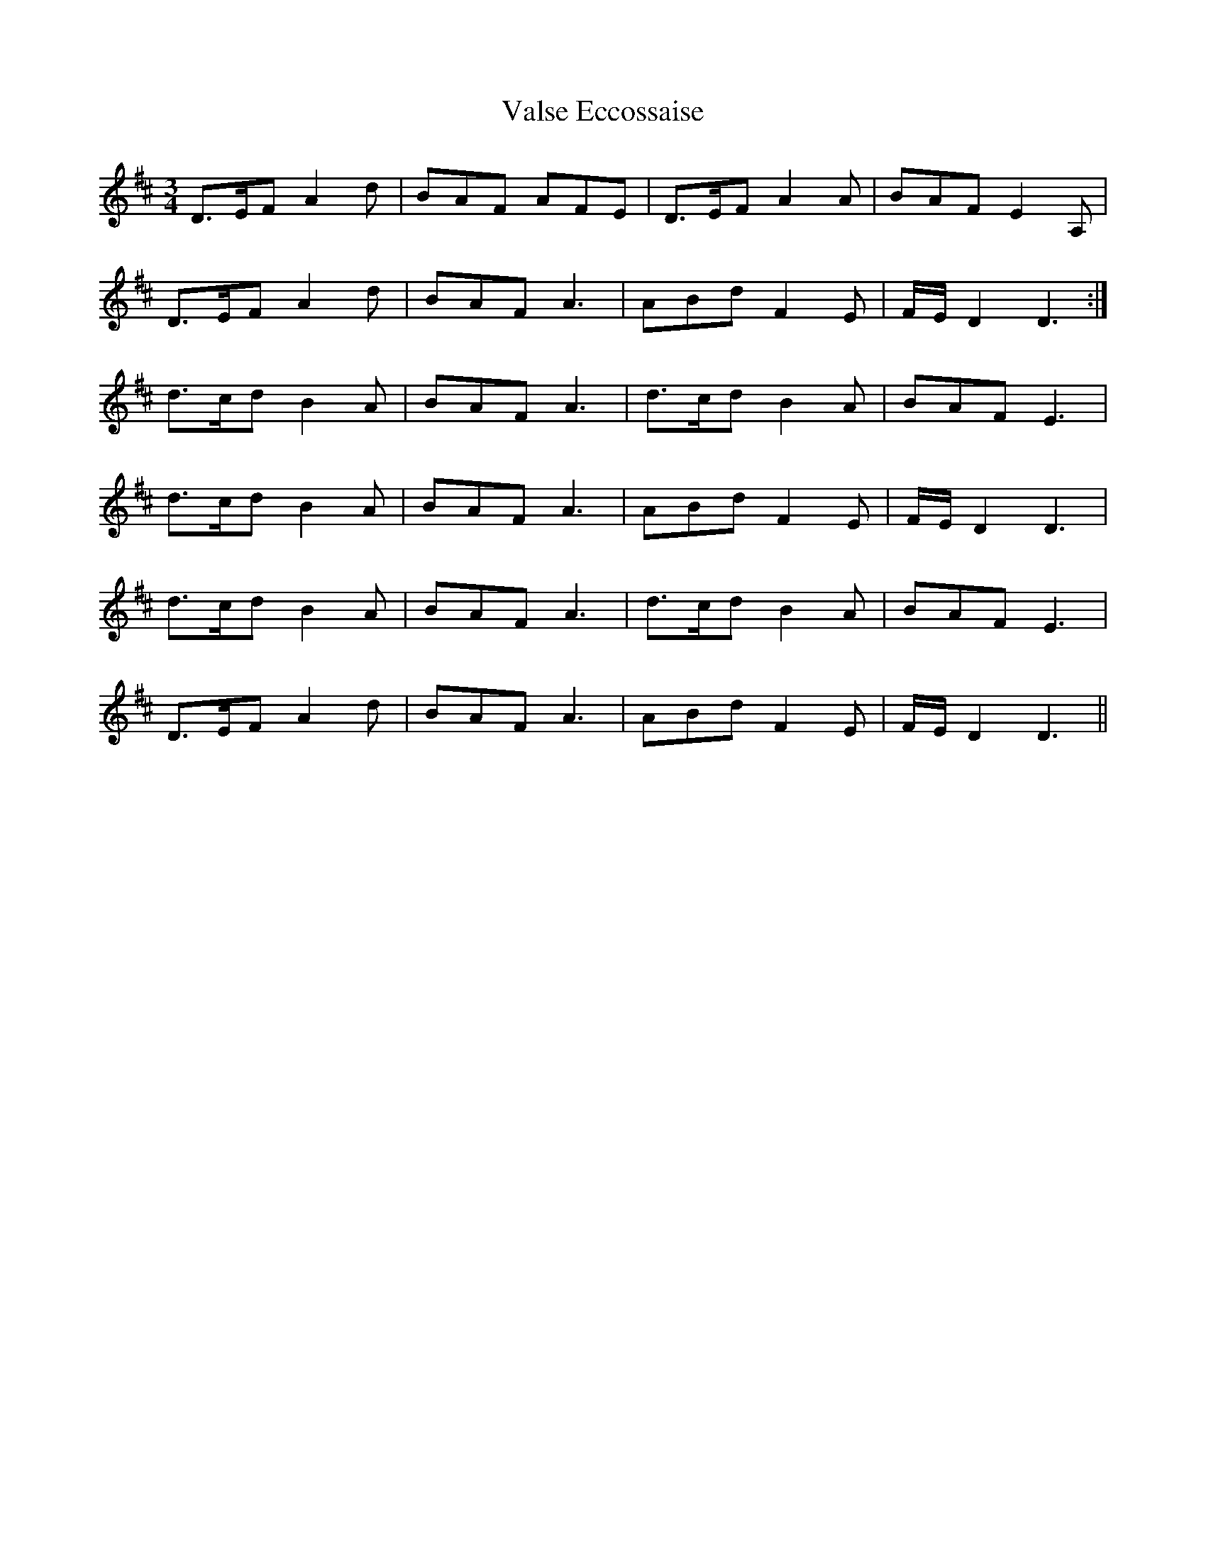X: 41748
T: Valse Eccossaise
R: waltz
M: 3/4
K: Dmajor
D3/2E/F A2d|BAF AFE|D3/2E/F A2A|BAF E2A,|
D3/2E/F A2d|BAF A3|ABd F2E|F/E/D2 D3:|
d3/2c/d B2A|BAF A3|d3/2c/d B2A|BAF E3|
d3/2c/d B2A|BAF A3|ABd F2E|F/E/D2 D3|
d3/2c/d B2A|BAF A3|d3/2c/d B2A|BAF E3|
D3/2E/F A2d|BAF A3|ABd F2E|F/E/D2 D3||

